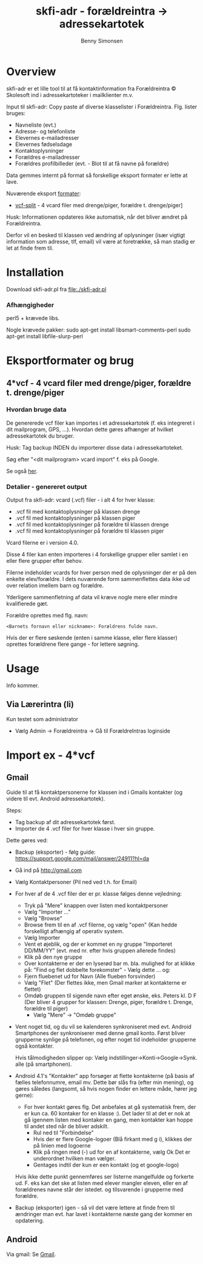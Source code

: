 #+TITLE:	skfi-adr - forældreintra -> adressekartotek
#+AUTHOR:	Benny Simonsen
#+EMAIL:	benny@slbs.dk
#+STARTUP:	content

* Overview
  :PROPERTIES:
  :CUSTOM_ID: Overview
  :END:

skfi-adr er et lille tool til at få kontaktinformation fra
Forældreintra © Skolesoft ind i adressekartoteker i mailklienter m.v.

Input til skfi-adr: Copy paste af diverse klasselister i
Forældreintra. Flg. lister bruges:
- Navneliste (evt.)
- Adresse- og telefonliste
- Elevernes e-mailadresser
- Elevernes fødselsdage
- Kontaktoplysninger
- Forældres e-mailadresser
- Forældres profilbilleder (evt. - Blot til at få navne på forældre)

Data gemmes internt på format så forskellige eksport formater er
lette at lave.

Nuværende eksport [[#Formater-Brug][formater]]:
- [[#Formater-Brug.vcf-split][vcf-split]] - 4 vcard filer med drenge/piger, forældre t. drenge/piger]

Husk: Informationen opdateres ikke automatisk, når det bliver ændret
på Forældreintra.

Derfor vil en besked til klassen ved ændring af oplysninger (især
vigtigt information som adresse, tlf, email) vil være at foretrække,
så man stadig er let at finde frem til.

* Installation
  :PROPERTIES:
  :CUSTOM_ID: Installation
  :END:

Download skfi-adr.pl fra file:./skfi-adr.pl

*** Afhængigheder
  :PROPERTIES:
  :CUSTOM_ID: Installation.depend
  :END:
    perl5 + krævede libs.

Nogle krævede pakker:
 sudo apt-get install libsmart-comments-perl 
 sudo apt-get install libfile-slurp-perl 

* Eksportformater og brug
  :PROPERTIES:
  :CUSTOM_ID: Formater-Brug
  :END:

** 4*vcf - 4 vcard filer med drenge/piger, forældre t. drenge/piger
  :PROPERTIES:
  :CUSTOM_ID: Formater-Brug.vcf-split
  :END:

*** Hvordan bruge data
  :PROPERTIES:
  :CUSTOM_ID: Formater-Brug.vcf-split.usage
  :END:

De genererede vcf filer kan importes i et adressekartotek (f. eks
integreret i dit mailprogram, GPS, ...). Hvordan
dette gøres afhænger af hvilket adressekartotek du bruger.

Husk: Tag backup INDEN du importerer disse data i adressekartoteket.

Søg efter "<dit mailprogram> vcard import" f. eks på Google.

Se også [[#ImportEx.vcf-split][her]].

*** Detalier - genereret output
  :PROPERTIES:
  :CUSTOM_ID: Formater-Brug.vcf-split.details
  :END:
Output fra skfi-adr: vcard (.vcf) filer - i alt 4 for hver klasse:
- .vcf fil med kontaktoplysninger på klassen drenge
- .vcf fil med kontaktoplysninger på klassen piger
- .vcf fil med kontaktoplysninger på forældre til klassen drenge
- .vcf fil med kontaktoplysninger på forældre til klassen piger

Vcard filerne er i version 4.0.

Disse 4 filer kan enten importeres i 4 forskellige grupper eller
samlet i en eller flere grupper efter behov.

Filerne indeholder vcards for hver person med de oplysninger der er
på den enkelte elev/forældre. I dets nuværende form sammenflettes data
ikke ud over relation imellem barn og forældre.

Yderligere sammenfletning af data vil kræve nogle mere eller mindre
kvalifierede gæt.

Forældre oprettes med flg. navn:
: <Barnets fornavn eller nickname>: Forældrens fulde navn.
Hvis der er flere søskende (enten i samme klasse, eller flere
klasser) oprettes forældrene flere gange - for lettere søgning.

* Usage
  :PROPERTIES:
  :CUSTOM_ID: Usage
  :END:
Info kommer.

** Via Lærerintra (li)
  :PROPERTIES:
  :CUSTOM_ID: Export.li
  :END:
Kun testet som administrator
- Vælg Admin -> Forældreintra -> Gå til ForældreIntras loginside

* Import ex - 4*vcf
  :PROPERTIES:
  :CUSTOM_ID: ImportEx.vcf-split
  :END:

** Gmail
  :PROPERTIES:
  :CUSTOM_ID: ImportEx.vcf-split.gmail
  :END:

Guide til at få kontaktpersonerne for klassen ind i Gmails kontakter (og
videre til evt. Android adressekartotek).

Steps:
- Tag backup af dit adressekartotek først.
- Importer de 4 .vcf filer for hver klasse i hver sin gruppe.

Dette gøres ved:

- Backup (eksporter) - følg guide:
  https://support.google.com/mail/answer/24911?hl=da
- Gå ind på http://gmail.com
- Vælg Kontaktpersoner (Pil ned ved t.h. for Email)
- For hver af de 4 .vcf filer der er pr. klasse følges denne vejledning:
  - Tryk på "Mere" knappen over listen med kontaktpersoner
  - Vælg "Importer ..."
  - Vælg "Browse"
  - Browse frem til en af .vcf filerne, og vælg "open" (Kan hedde
    forskelligt afhængig af operativ system.
  - Vælg Importer
  - Vent et øjeblik, og der er kommet en ny gruppe
    "Importeret DD/MM/YY" (evt. med nr. efter hvis gruppen allerede findes)
  - Klik på den nye gruppe
  - Over kontakterne er der en lyserød bar m. bla. mulighed for at
    klikke på: "Find og flet dobbelte forekomster" - Vælg dette
    ... og:
  - Fjern fluebenet ud for Navn (Alle flueben forsvinder)
  - Vælg "Flet" (Der flettes ikke, men Gmail marker at kontakterne er flettet)
  - Omdøb gruppen til sigende navn efter eget ønske, eks. Peters
    kl. D F (Der bliver 4 grupper for klassen: Drenge, piger,
    forældre t. Drenge, forældre til piger)
    - Vælg "Mere" -> "Omdøb gruppe"
- Vent noget tid, og du vil se kalenderen synkroniseret med evt. Android
  Smartphones der synkroniserer med denne gmail konto.
  Først bliver grupperne synlige på telefonen, og efter noget tid
  indeholder grupperne også kontakter.

  Hvis tålmodigheden slipper op:
  Vælg indstillinger->Konti->Google->Synk. alle (på smartphonen).
- Android 4.1's "Kontakter" app forsøger at flette kontakterne (på basis
  af fælles telefonnumre, email mv. Dette bør slås fra (efter min
  mening), og gøres således (langsomt, så hvis nogen finder en
  lettere måde, hører jeg gerne):
  - For hver kontakt gøres flg.
    Det anbefales at gå systematisk frem, der er kun ca. 60 kontaker
    for en klasse :). Det lader til at det er nok at gå igennem listen
    med kontaker en gang, men kontakter kan hoppe til andet sted
    når de bliver adskilt.
    - Rul ned til "Forbindelse"
    - Hvis der er flere Google-logoer (Blå firkant med g i),
      klikkes der på linien med logoerne
    - Klik på ringen med (-) ud for en af kontakterne, vælg Ok
      Det er underordnet hvilken man vælger.
    - Gentages indtil der kun er een kontakt (og et google-logo)

  Hvis ikke dette punkt gennemføres ser listerne mangelfulde og
  forkerte ud. F. eks kan det ske at listen med elever mangler
  eleven, eller en af forældrenes navne står der istedet. og
  tilsvarende i grupperne med forældre.
- Backup (eksporter) igen - så vil det være lettere at finde frem til
  ændringer man evt. har lavet i kontakterne næste gang der kommer en
  opdatering.
   
** Android
  :PROPERTIES:
  :CUSTOM_ID: ImportEx.vcf-split.android
  :END:

Via gmail: Se [[#ImportEx.vcf-split.gmail][Gmail]].

